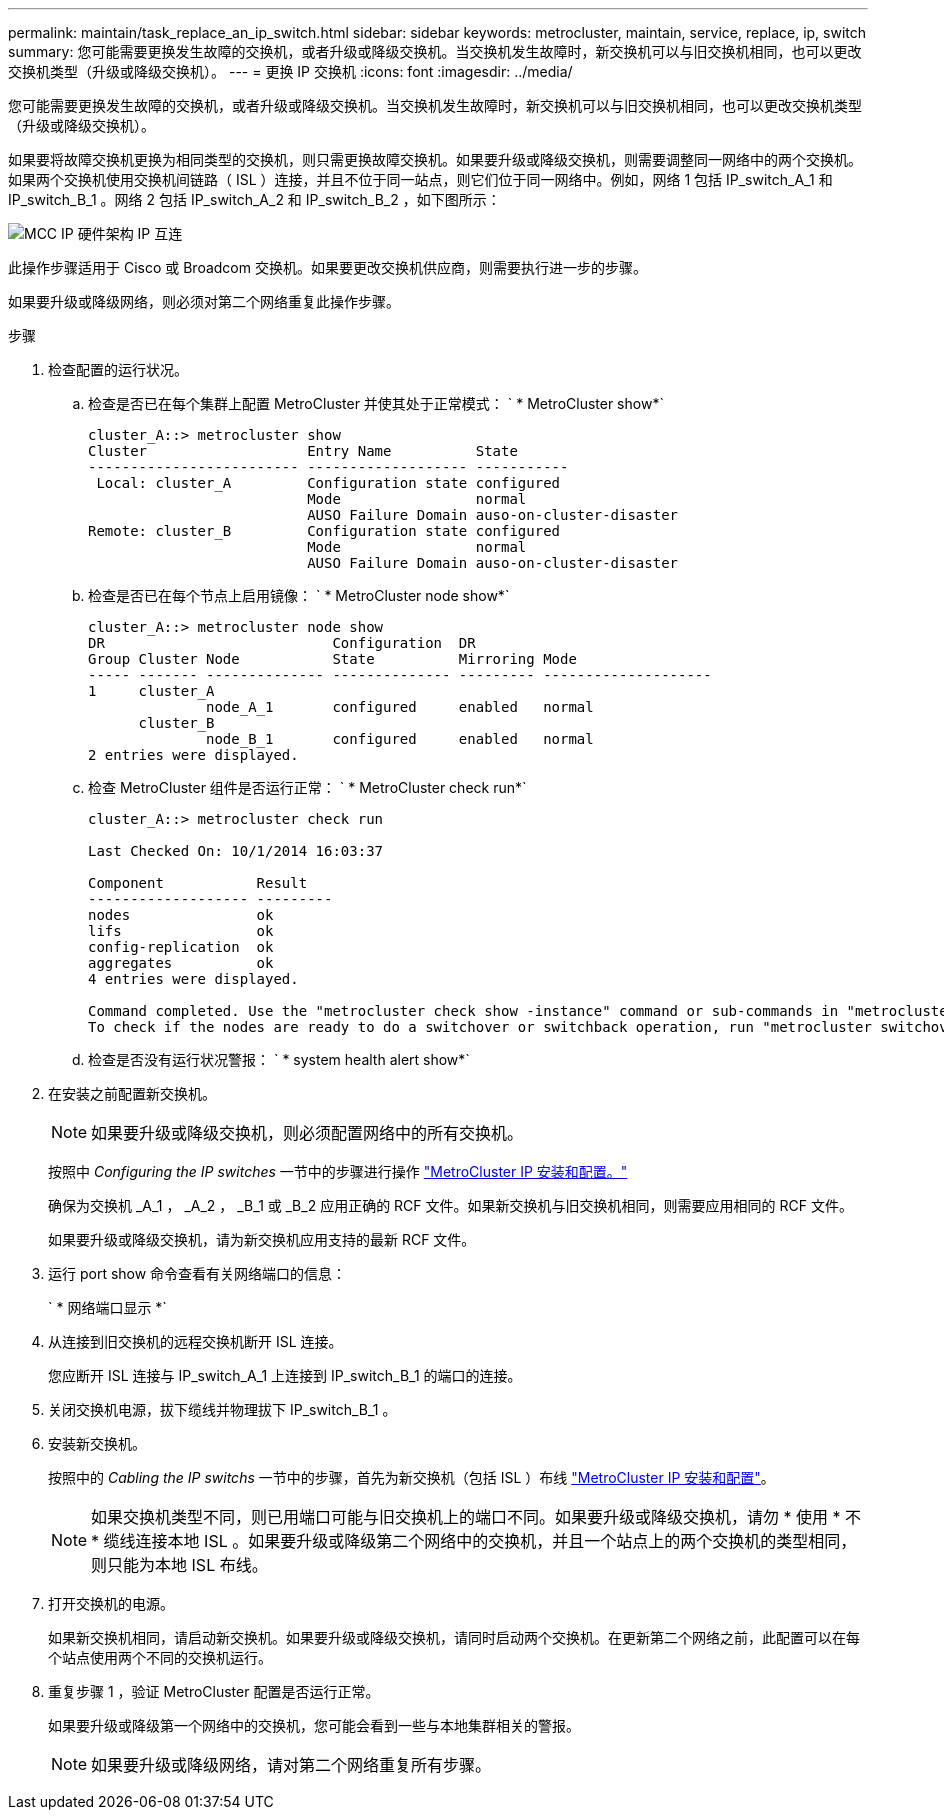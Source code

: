 ---
permalink: maintain/task_replace_an_ip_switch.html 
sidebar: sidebar 
keywords: metrocluster, maintain, service, replace, ip, switch 
summary: 您可能需要更换发生故障的交换机，或者升级或降级交换机。当交换机发生故障时，新交换机可以与旧交换机相同，也可以更改交换机类型（升级或降级交换机）。 
---
= 更换 IP 交换机
:icons: font
:imagesdir: ../media/


[role="lead"]
您可能需要更换发生故障的交换机，或者升级或降级交换机。当交换机发生故障时，新交换机可以与旧交换机相同，也可以更改交换机类型（升级或降级交换机）。

如果要将故障交换机更换为相同类型的交换机，则只需更换故障交换机。如果要升级或降级交换机，则需要调整同一网络中的两个交换机。如果两个交换机使用交换机间链路（ ISL ）连接，并且不位于同一站点，则它们位于同一网络中。例如，网络 1 包括 IP_switch_A_1 和 IP_switch_B_1 。网络 2 包括 IP_switch_A_2 和 IP_switch_B_2 ，如下图所示：

image::../media/mcc_ip_hardware_architecture_ip_interconnect.png[MCC IP 硬件架构 IP 互连]

此操作步骤适用于 Cisco 或 Broadcom 交换机。如果要更改交换机供应商，则需要执行进一步的步骤。

如果要升级或降级网络，则必须对第二个网络重复此操作步骤。

.步骤
. 检查配置的运行状况。
+
.. 检查是否已在每个集群上配置 MetroCluster 并使其处于正常模式： ` * MetroCluster show*`
+
[listing]
----
cluster_A::> metrocluster show
Cluster                   Entry Name          State
------------------------- ------------------- -----------
 Local: cluster_A         Configuration state configured
                          Mode                normal
                          AUSO Failure Domain auso-on-cluster-disaster
Remote: cluster_B         Configuration state configured
                          Mode                normal
                          AUSO Failure Domain auso-on-cluster-disaster
----
.. 检查是否已在每个节点上启用镜像： ` * MetroCluster node show*`
+
[listing]
----
cluster_A::> metrocluster node show
DR                           Configuration  DR
Group Cluster Node           State          Mirroring Mode
----- ------- -------------- -------------- --------- --------------------
1     cluster_A
              node_A_1       configured     enabled   normal
      cluster_B
              node_B_1       configured     enabled   normal
2 entries were displayed.
----
.. 检查 MetroCluster 组件是否运行正常： ` * MetroCluster check run*`
+
[listing]
----
cluster_A::> metrocluster check run

Last Checked On: 10/1/2014 16:03:37

Component           Result
------------------- ---------
nodes               ok
lifs                ok
config-replication  ok
aggregates          ok
4 entries were displayed.

Command completed. Use the "metrocluster check show -instance" command or sub-commands in "metrocluster check" directory for detailed results.
To check if the nodes are ready to do a switchover or switchback operation, run "metrocluster switchover -simulate" or "metrocluster switchback -simulate", respectively.
----
.. 检查是否没有运行状况警报： ` * system health alert show*`


. 在安装之前配置新交换机。
+

NOTE: 如果要升级或降级交换机，则必须配置网络中的所有交换机。

+
按照中 _Configuring the IP switches_ 一节中的步骤进行操作 link:https://docs.netapp.com/us-en/ontap-metrocluster/install-ip/using_rcf_generator.html["MetroCluster IP 安装和配置。"]

+
确保为交换机 _A_1 ， _A_2 ， _B_1 或 _B_2 应用正确的 RCF 文件。如果新交换机与旧交换机相同，则需要应用相同的 RCF 文件。

+
如果要升级或降级交换机，请为新交换机应用支持的最新 RCF 文件。

. 运行 port show 命令查看有关网络端口的信息：
+
` * 网络端口显示 *`

. 从连接到旧交换机的远程交换机断开 ISL 连接。
+
您应断开 ISL 连接与 IP_switch_A_1 上连接到 IP_switch_B_1 的端口的连接。

. 关闭交换机电源，拔下缆线并物理拔下 IP_switch_B_1 。
. 安装新交换机。
+
按照中的 _Cabling the IP switchs_ 一节中的步骤，首先为新交换机（包括 ISL ）布线 link:https://docs.netapp.com/us-en/ontap-metrocluster/install-ip/using_rcf_generator.html["MetroCluster IP 安装和配置"]。

+
[NOTE]
====
如果交换机类型不同，则已用端口可能与旧交换机上的端口不同。如果要升级或降级交换机，请勿 * 使用 * 不 * 缆线连接本地 ISL 。如果要升级或降级第二个网络中的交换机，并且一个站点上的两个交换机的类型相同，则只能为本地 ISL 布线。

====
. 打开交换机的电源。
+
如果新交换机相同，请启动新交换机。如果要升级或降级交换机，请同时启动两个交换机。在更新第二个网络之前，此配置可以在每个站点使用两个不同的交换机运行。

. 重复步骤 1 ，验证 MetroCluster 配置是否运行正常。
+
如果要升级或降级第一个网络中的交换机，您可能会看到一些与本地集群相关的警报。

+

NOTE: 如果要升级或降级网络，请对第二个网络重复所有步骤。


